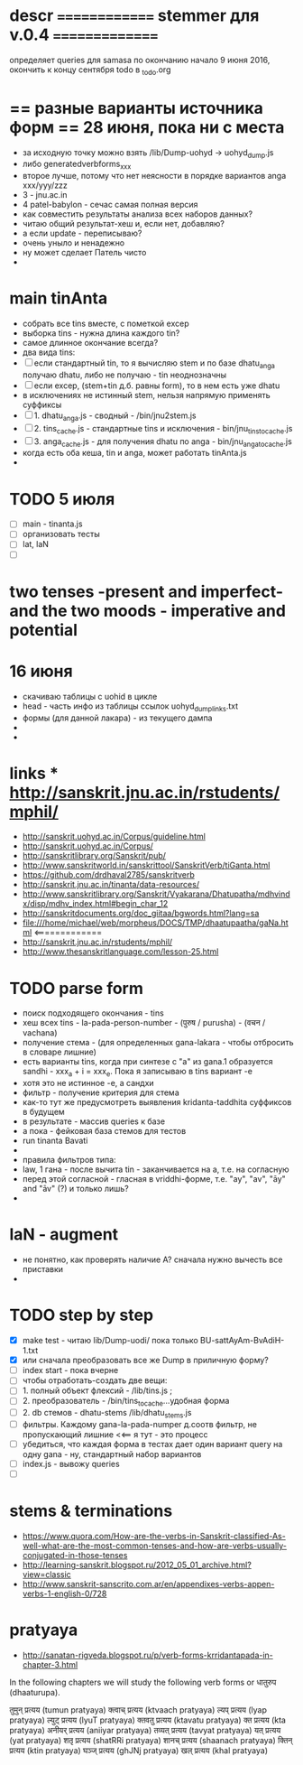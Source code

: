 #+STARTUP: overview
#+STARTUP: hidestars

* descr ============== stemmer для v.0.4 ===============
  определяет queries для samasa по окончанию
  начало 9 июня 2016, окончить к концу сентября
  todo в _todo.org

* == разные варианты источника форм == 28 июня, пока ни с места
  - за исходную точку можно взять /lib/Dump-uohyd -> uohyd_dump.js
  - либо generatedverbforms_xxx
  - второе лучше, потому что нет неясности в порядке вариантов anga xxx/yyy/zzz
  - 3 - jnu.ac.in
  - 4 patel-babylon - сечас самая полная версия
  - как совместить результаты анализа всех наборов данных?
  - читаю общий результат-хеш и, если нет, добавляю?
  - а если update - переписываю?
  - очень уныло и ненадежно
  - ну может сделает Патель чисто
  -


* main tinAnta
  - собрать все tins вместе, с пометкой excep
  - выборка tins - нужна длина каждого tin?
  - самое длинное окончание всегда?
  - два вида tins:
  - [ ] если стандартный tin, то я вычисляю stem и по базе dhatu_anga получаю dhatu, либо не получаю - tin неоднозначны
  - [ ] если excep, (stem+tin д.б. равны form), то в нем есть уже dhatu
  - в исключениях не истинный stem, нельзя напрямую применять суффиксы
  - [ ] 1. dhatu_anga.js - сводный - /bin/jnu2stem.js
  - [ ] 2. tins_cache.js - стандартные tins и исключения - bin/jnu_tins_to_cache.js
  - [ ] 3. anga_cache.js - для получения dhatu по anga - bin/jnu_anga_to_cache.js
  - когда есть оба кеша, tin и anga, может работать tinAnta.js
  -

* TODO 5 июля
  - [ ] main - tinanta.js
  - [ ] организовать тесты
  - [ ] lat, laN
  - [ ]



* two tenses -present and imperfect- and the two moods - imperative and potential

* 16 июня
  - скачиваю таблицы с uohid в цикле
  - head - часть инфо из таблицы ссылок uohyd_dump_links.txt
  - формы (для данной лакара) - из текущего дампа
  -
  -

* links *** http://sanskrit.jnu.ac.in/rstudents/mphil/
 - http://sanskrit.uohyd.ac.in/Corpus/guideline.html
 - http://sanskrit.uohyd.ac.in/Corpus/
 - http://sanskritlibrary.org/Sanskrit/pub/
 - http://www.sanskritworld.in/sanskrittool/SanskritVerb/tiGanta.html
 - https://github.com/drdhaval2785/sanskritverb
 - http://sanskrit.jnu.ac.in/tinanta/data-resources/
 - http://www.sanskritlibrary.org/Sanskrit/Vyakarana/Dhatupatha/mdhvindx/disp/mdhv_index.html#begin_char_12
 - http://sanskritdocuments.org/doc_giitaa/bgwords.html?lang=sa
 - file:///home/michael/web/morpheus/DOCS/TMP/dhaatupaatha/gaNa.html <=============
 - http://sanskrit.jnu.ac.in/rstudents/mphil/
 - http://www.thesanskritlanguage.com/lesson-25.html



* TODO parse form
  - поиск подходящего окончания - tins
  - хеш всех tins - la-pada-person-number - (पुरुष / purusha) - (वचन / vachana)
  - получение стема - (для определенных gana-lakara - чтобы отбросить в словаре лишние)
  - есть варианты tins, когда при синтезе с "а" из gana.1 образуется sandhi - xxx_a + i = xxx_e. Пока я записываю в tins вариант -e
  - хотя это не истинное -e, а сандхи
  - фильтр - получение критерия для стема
  - как-то тут же предусмотреть выявления kridanta-taddhita суффиксов в будущем
  - в результате - массив queries к базе
  - а пока - фейковая база стемов для тестов
  - run tinanta Bavati
  -
  - правила фильтров типа:
  - law, 1 гана - после вычита tin - заканчивается на a, т.е. на согласную
  - перед этой согласной - гласная в vriddhi-форме, т.е. "ay", "av", "āy" and "āv" (?) и только лишь?
  -

* laN - augment
  - не понятно, как проверять наличие A? сначала нужно вычесть все приставки
  -
* TODO step by step
  - [X] make test - читаю lib/Dump-uodi/ пока только BU-sattAyAm-BvAdiH-1.txt
  - [X] или сначала преобразовать все же Dump в приличную форму?
  - [ ] index start - пока вчерне
  - [ ] чтобы отработать-создать две вещи:
  - [ ] 1. полный объект флексий - /lib/tins.js ;
  - [ ] 2. преобразователь - /bin/tins_to_cache...удобная форма
  - [ ] 2. db стемов - dhatu-stems /lib/dhatu_stems.js
  - [ ] фильтры. Каждому gana-la-pada-numper д.соотв фильтр, не пропускающий лишние <<== я тут - это процесс
  - [ ] убедиться, что каждая форма в тестах дает один вариант query на одну gana - ну, стандартный набор вариантов
  - [ ] index.js - вывожу queries
  - [ ]


* stems & terminations
  - https://www.quora.com/How-are-the-verbs-in-Sanskrit-classified-As-well-what-are-the-most-common-tenses-and-how-are-verbs-usually-conjugated-in-those-tenses
  - http://learning-sanskrit.blogspot.ru/2012_05_01_archive.html?view=classic
  - http://www.sanskrit-sanscrito.com.ar/en/appendixes-verbs-appen-verbs-1-english-0/728

* pratyaya
  - http://sanatan-rigveda.blogspot.ru/p/verb-forms-krridantapada-in-chapter-3.html

In the following chapters we will study the following verb forms or धातुरुप (dhaaturupa).

    तुमुन् प्रत्यय (tumun pratyaya)
    क्त्वाच् प्रत्यय (ktvaach pratyaya)
    ल्यप् प्रत्यय (lyap pratyaya)
    ल्युट् प्रत्यय (lyuT pratyaya)
    क्तवतु प्रत्यय (ktavatu pratyaya)
    क्त प्रत्यय (kta pratyaya)
    अनीयर् प्रत्यय (aniiyar pratyaya)
    तव्यत् प्रत्यय (tavyat pratyaya)
    यत् प्रत्यय (yat pratyaya)
    शतृ प्रत्यय (shatRRi pratyaya)
    शानच् प्रत्यय (shaanach pratyaya)
    क्तिन् प्रत्यय (ktin pratyaya)
    घञ्ज् प्रत्यय (ghJNj pratyaya)
    खल् प्रत्यय (khal pratyaya)
